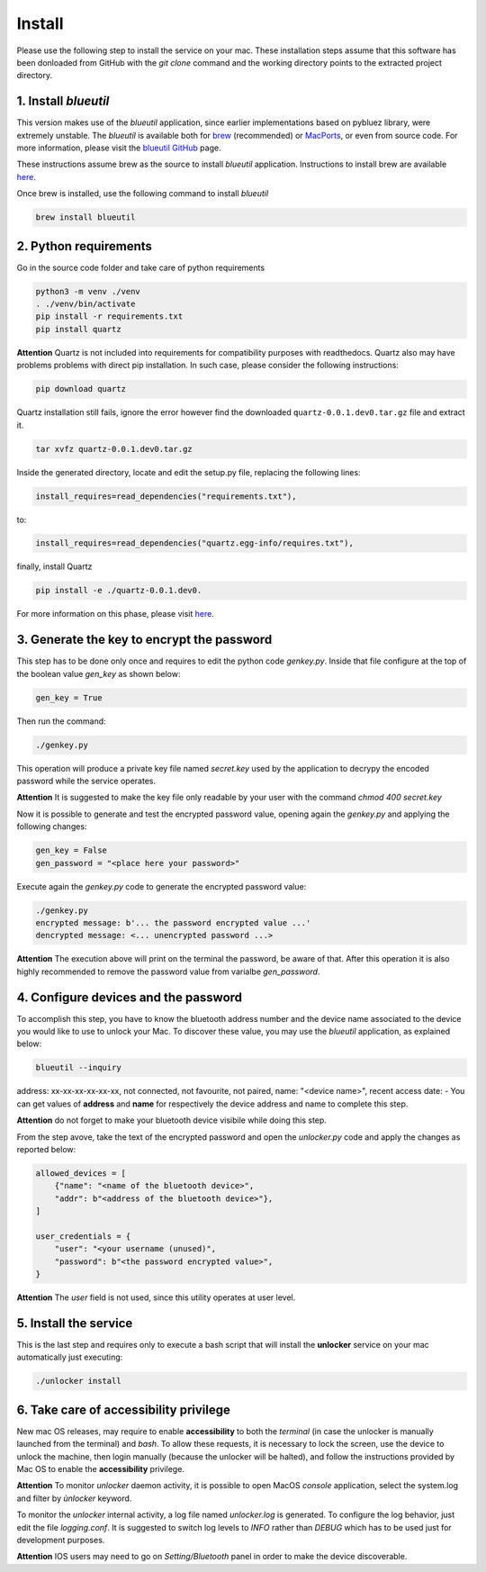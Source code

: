 Install
=======

Please use the following step to install the service on your mac. These installation steps assume that this software has been donloaded from GitHub with the `git clone` command and the working directory points to the extracted project directory.

1. Install `blueutil`
---------------------

This version makes use of the `blueutil` application, since earlier implementations based on pybluez library, were extremely unstable.
The `blueutil` is available both for `brew <https://brew.sh>`_ (recommended) or `MacPorts <https://www.macports.org>`_, or even from source code. For more information, please visit the `blueutil <https://github.com/toy/blueutil>`_ `GitHub <https://github.com>`_ page.

These instructions assume brew as the source to install `blueutil` application.
Instructions to install brew are available `here <https://docs.brew.sh/Installation>`_.

Once brew is installed, use the following command to install `blueutil`

.. code-block:: bash

    brew install blueutil

2. Python requirements
----------------------

Go in the source code folder and take care of python requirements

.. code-block:: bash

    python3 -m venv ./venv
    . ./venv/bin/activate
    pip install -r requirements.txt
    pip install quartz

**Attention** Quartz is not included into requirements for compatibility purposes with readthedocs. Quartz also may have problems problems with direct pip installation. In such case, please consider the following instructions:

.. code-block:: bash

    pip download quartz
    
Quartz installation still fails, ignore the error however find the downloaded ``quartz-0.0.1.dev0.tar.gz`` file and extract it.

.. code-block:: bash

    tar xvfz quartz-0.0.1.dev0.tar.gz 

Inside the generated directory, locate and edit the setup.py file, replacing the following lines:

.. code-block:: bash
    
    install_requires=read_dependencies("requirements.txt"),
    
to:

.. code-block:: bash
    
    install_requires=read_dependencies("quartz.egg-info/requires.txt"),
    
finally, install Quartz

.. code-block:: bash
    
    pip install -e ./quartz-0.0.1.dev0.


For more information on this phase, please visit `here <https://stackoverflow.com/questions/42530309/no-such-file-requirements-txt-error-while-installing-quartz-module>`_.

3. Generate the key to encrypt the password
-------------------------------------------

This step has to be done only once and requires to edit the python code `genkey.py`. Inside that file configure at the top of the boolean value `gen_key` as shown below:

.. code-block:: python

    gen_key = True


Then run the command:

.. code-block:: bash

    ./genkey.py


This operation will produce a private key file named `secret.key` used by the application to decrypy the encoded password while the service operates.

**Attention** It is suggested to make the key file only readable by your user with the command `chmod 400 secret.key`

Now it is possible to generate and test the encrypted password value, opening again the `genkey.py` and applying the following changes:

.. code-block:: python

    gen_key = False
    gen_password = "<place here your password>"

Execute again the `genkey.py` code to generate the encrypted password value:

.. code-block:: python

    ./genkey.py
    encrypted message: b'... the password encrypted value ...'
    dencrypted message: <... unencrypted password ...>


**Attention** The execution above will print on the terminal the password, be aware of that. After this operation it is also highly recommended to remove the password value from varialbe `gen_password`.

4. Configure devices and the password
-------------------------------------

To accomplish this step, you have to know the bluetooth address number and the device name associated to the device you would like to use to unlock your Mac. To discover these value, you may use the `blueutil` application, as explained below:

.. code-block:: bash

    blueutil --inquiry

address: xx-xx-xx-xx-xx-xx, not connected, not favourite, not paired, name: "<device name>", recent access date: -
You can get values of **address** and **name** for respectively the device address and name to complete this step.

**Attention** do not forget to make your bluetooth device visibile while doing this step.

From the step avove, take the text of the encrypted password and open the `unlocker.py` code and apply the changes as reported below:

.. code-block:: python

    allowed_devices = [
        {"name": "<name of the bluetooth device>",
        "addr": b"<address of the bluetooth device>"},
    ]

    user_credentials = {
        "user": "<your username (unused)",
        "password": b"<the password encrypted value>",
    }


**Attention** The `user` field is not used, since this utility operates at user level.

5. Install the service
----------------------

This is the last step and requires only to execute a bash script that will install the **unlocker** service on your mac automatically just executing:

.. code-block:: bash

    ./unlocker install


6. Take care of accessibility privilege
---------------------------------------

New mac OS releases, may require to enable **accessibility** to both the `terminal` (in case the unlocker is manually launched from the terminal) and `bash`.
To allow these requests, it is necessary to lock the screen, use the device to unlock the machine, then login manually (because the unlocker will be halted), and follow the instructions provided by Mac OS to enable the **accessibility** privilege.

**Attention** To monitor `unlocker` daemon activity, it is possible to open MacOS `console` application, select the system.log and filter by `ùnlocker` keyword.

To monitor the `unlocker` internal activity, a log file named `unlocker.log` is generated. To configure the log behavior, just edit the file `logging.conf`. It is suggested to switch log levels to `INFO` rather than `DEBUG` which has to be used just for development purposes.

**Attention** IOS users may need to go on `Setting/Bluetooth` panel in order to make the device discoverable.
